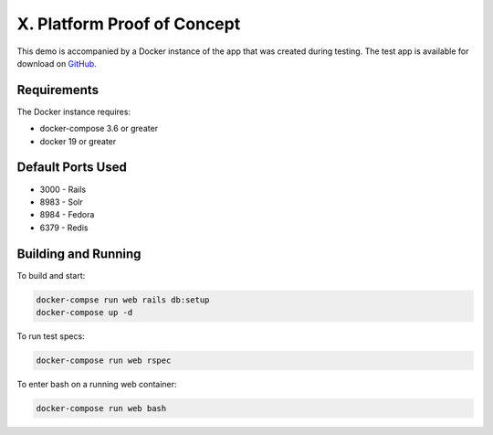 X. Platform Proof of Concept
============================

This demo is accompanied by a Docker instance of the app that was created during testing. The test app is available
for download on `GitHub <https://github.com/markpbaggett/utk_hyrax_test>`_.

Requirements
------------

The Docker instance requires:

* docker-compose 3.6 or greater
* docker 19 or greater

Default Ports Used
------------------

* 3000 - Rails
* 8983 - Solr
* 8984 - Fedora
* 6379 - Redis

Building and Running
--------------------

To build and start:

.. code-block:: shell

    docker-compse run web rails db:setup
    docker-compose up -d

To run test specs:

.. code-block:: shell

    docker-compose run web rspec

To enter bash on a running web container:

.. code-block:: shell

    docker-compose run web bash
